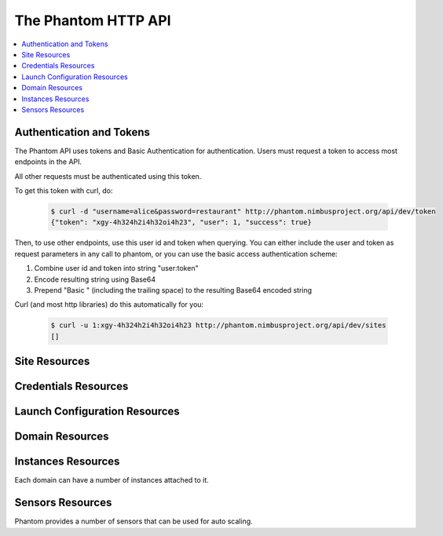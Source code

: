 =======================
The Phantom HTTP API
=======================

.. contents::
    :local:

Authentication and Tokens
=========================

The Phantom API uses tokens and Basic Authentication for authentication. Users
must request a token to access most endpoints in the API.

.. http:post:: /api/v1.0/token

   Get the user's token.

   :statuscode 200: no error

   **Example request**:

   .. sourcecode:: http

      POST /api/v1.0/token HTTP/1.1
      Host: phantom.nimbusproject.org
      Accept: application/json

      {
        "username": "alice",
        "password": "restaurant",
      }

   **Example response**:

   .. sourcecode:: http

      HTTP/1.1 200 OK
      Content-Type: application/json

      {
        "token": "xgy-4h324h2i4h32oi4h23",
        "user": 1,
        "success": true
      }

All other requests must be authenticated using this token.

To get this token with curl, do:

   .. sourcecode:: none

      $ curl -d "username=alice&password=restaurant" http://phantom.nimbusproject.org/api/dev/token
      {"token": "xgy-4h324h2i4h32oi4h23", "user": 1, "success": true}

Then, to use other endpoints, use this user id and token when querying. You can either include the 
user and token as request parameters in any call to phantom, or you can use the basic access authentication
scheme:

1. Combine user id and token into string "user:token"
2. Encode resulting string using Base64
3. Prepend "Basic " (including the trailing space) to the resulting Base64 encoded string

Curl (and most http libraries) do this automatically for you:

   .. sourcecode:: none

      $ curl -u 1:xgy-4h324h2i4h32oi4h23 http://phantom.nimbusproject.org/api/dev/sites
      []


Site Resources
==============

.. http:get:: /api/v1.0/sites

   List all clouds known to the authenticated user, and their details

   :statuscode 200: no error
   :query details: either ``true`` or ``false``. If ``true``, you will get extra details, but responses with details take longer to return.

   **Example request**:

   .. sourcecode:: http

      GET /api/v1.0/sites HTTP/1.1
      Host: phantom.nimbusproject.org
      Accept: application/json

   **Example response**:

   .. sourcecode:: http

      HTTP/1.1 200 OK
      Content-Type: application/json

      [
        {
          "id": "ec2",
          "credentials": "/api/v1.0/credentials/ec2",
          "instance_types": [
            "m1.small",
            "m1.large",
            "m1.xlarge"
          ],
          "uri": "/api/v1.0/sites/ec2"
        },
        {
          "id": "hotel",
          "credentials": "/api/v1.0/credentials/hotel",
          "instance_types": [
            "m1.small",
            "m1.large",
            "m1.xlarge"
          ],
          "uri": "/api/v1.0/sites/hotel"
        },
        {
          "id": "sierra",
          "credentials": "/api/v1.0/credentials/sierra",
          "instance_types": [
            "m1.small",
            "m1.large",
            "m1.xlarge"
          ],
          "uri": "/api/v1.0/sites/sierra"
        }
      ]

   **Example request**:

   .. sourcecode:: http

      GET /api/v1.0/sites?details=true HTTP/1.1
      Host: phantom.nimbusproject.org
      Accept: application/json

   **Example response**:

   .. sourcecode:: http

      HTTP/1.1 200 OK
      Content-Type: application/json

      [
        {
          "id": "ec2",
          "credentials": "/api/v1.0/credentials/ec2",
          "instance_types": [
            "m1.small",
            "m1.large",
            "m1.xlarge"
          ],
          "public_images": [
            "centos-5.5-x64-vine.gz",
            "hello-cloud",
          ],
          "user_images": [
            "myimage",
          ],
          "uri": "/api/v1.0/sites/ec2"
        },
        {
          "id": "hotel",
          "credentials": "/api/v1.0/credentials/hotel",
          "instance_types": [
            "m1.small",
            "m1.large",
            "m1.xlarge"
          ],
          "public_images": [
            "centos-5.5-x64-vine.gz",
            "hello-cloud",
          ],
          "user_images": [
            "myimage",
          ],
          "uri": "/api/v1.0/sites/hotel"
        },
        {
          "id": "sierra",
          "credentials": "/api/v1.0/credentials/sierra",
          "instance_types": [
            "m1.small",
            "m1.large",
            "m1.xlarge"
          ],
          "public_images": [
            "centos-5.5-x64-vine.gz",
            "hello-cloud",
          ],
          "user_images": [
            "myimage",
          ],
          "uri": "/api/v1.0/sites/sierra"
        }
      ]

.. http:get:: /api/v1.0/sites/(cloud_id)

   Get details for the cloud `cloud_id`

   :statuscode 200: no error
   :statuscode 404: cloud is unknown
   :query details: either ``true`` or ``false``. If ``true``, you will get extra details, but responses with details take longer to return.

   **Example request**:

   .. sourcecode:: http

      GET /api/v1.0/sites/hotel HTTP/1.1
      Host: phantom.nimbusproject.org
      Accept: application/json

   **Example response**:

   .. sourcecode:: http

      HTTP/1.1 200 OK
      Content-Type: application/json

      {
        "id": "hotel",
        "instance_types": [
          "m1.small",
          "m1.large",
          "m1.xlarge"
        ],
        "credentials": "/api/v1.0/credentials/hotel",
        "uri": "/api/v1.0/sites/hotel"
      }

   **Example request**:

   .. sourcecode:: http

      GET /api/v1.0/sites/hotel?details=true HTTP/1.1
      Host: phantom.nimbusproject.org
      Accept: application/json

   **Example response**:

   .. sourcecode:: http

      HTTP/1.1 200 OK
      Content-Type: application/json

      {
        "id": "hotel",
        "instance_types": [
          "m1.small",
          "m1.large",
          "m1.xlarge"
        ],
        "public_images": [
          "centos-5.5-x64-vine.gz",
          "hello-cloud",
        ],
        "user_images": [
          "myimage",
        ],
        "credentials": "/api/v1.0/credentials/hotel",
        "uri": "/api/v1.0/sites/hotel"
      }


Credentials Resources
=====================

.. http:get:: /api/v1.0/credentials

   List all cloud credentials for the authenticated user

   :statuscode 200: no error
   :query details: either ``true`` or ``false``. If ``true``, you will get extra details, but responses with details take longer to return.

   **Example request**:

   .. sourcecode:: http

      GET /api/v1.0/credentials HTTP/1.1
      Host: phantom.nimbusproject.org
      Accept: application/json

   **Example response**:

   .. sourcecode:: http

      HTTP/1.1 200 OK
      Content-Type: application/json

      [
        {
          "id": "ec2",
          "access_key": "aws_access_key_id",
          "secret_key": "aws_secret_access_key",
          "key_name": "phantom_ssh_key",
          "uri": "/api/v1.0/credentials/ec2"
        },
        {
          "id": "hotel",
          "access_key": "hotel_access_key_id",
          "secret_key": "hotel_secret_access_key",
          "key_name": "phantom_ssh_key",
          "uri": "/api/v1.0/credentials/hotel"
        }
      ]

   **Example request**:

   .. sourcecode:: http

      GET /api/v1.0/credentials?details=true HTTP/1.1
      Host: phantom.nimbusproject.org
      Accept: application/json

   **Example response**:

   .. sourcecode:: http

      HTTP/1.1 200 OK
      Content-Type: application/json

      [
        {
          "id": "ec2",
          "access_key": "aws_access_key_id",
          "secret_key": "aws_secret_access_key",
          "available_keys": [
            "phantom_ssh_key",
            "default"
          ],
          "key_name": "phantom_ssh_key",
          "uri": "/api/v1.0/credentials/ec2"
        },
        {
          "id": "hotel",
          "access_key": "hotel_access_key_id",
          "secret_key": "hotel_secret_access_key",
          "available_keys": [
            "phantom_ssh_key",
            "default"
          ],
          "key_name": "phantom_ssh_key",
          "uri": "/api/v1.0/credentials/hotel"
        }
      ]

.. http:get:: /api/v1.0/credentials/(cloud_id)

   Get cloud credentials for the cloud `cloud_id`

   :statuscode 200: no error
   :statuscode 404: cloud is unknown
   :query details: either ``true`` or ``false``. If ``true``, you will get extra details, but responses with details take longer to return.

   **Example request**:

   .. sourcecode:: http

      GET /api/v1.0/credentials/hotel HTTP/1.1
      Host: phantom.nimbusproject.org
      Accept: application/json

   **Example response**:

   .. sourcecode:: http

      HTTP/1.1 200 OK
      Content-Type: application/json

      {
        "id": "hotel",
        "access_key": "hotel_access_key_id",
        "secret_key": "hotel_secret_access_key",
        "key_name": "phantom_ssh_key",
        "uri": "/api/v1.0/credentials/hotel"
      }

   **Example request**:

   .. sourcecode:: http

      GET /api/v1.0/credentials/hotel?details=true HTTP/1.1
      Host: phantom.nimbusproject.org
      Accept: application/json

   **Example response**:

   .. sourcecode:: http

      HTTP/1.1 200 OK
      Content-Type: application/json

      {
        "id": "hotel",
        "access_key": "hotel_access_key_id",
        "secret_key": "hotel_secret_access_key",
        "key_name": "phantom_ssh_key",
        "available_keys": [
          "default",
          "phantom_ssh_key"
        ],
        "uri": "/api/v1.0/credentials/hotel"
      }

.. http:post:: /api/v1.0/credentials

   Save new cloud credentials

   :jsonparameter id: ID of the cloud
   :jsonparameter access_key: the access key ID for this cloud
   :jsonparameter secret_key: the secret access key for this cloud
   :jsonparameter key_name: the SSH key pair that will be used on this cloud
   :statuscode 201: credentials saved

   **Example request**:

   .. sourcecode:: http

      POST /api/v1.0/credentials HTTP/1.1
      Host: phantom.nimbusproject.org
      Accept: application/json

      {
        "id": "sierra",
        "access_key": "sierra_access_key_id",
        "secret_key": "sierra_secret_access_key",
        "key_name": "phantom_ssh_key"
      }

   **Example response**:

   .. sourcecode:: http

      HTTP/1.1 201 Created
      Content-Type: application/json
      Location: /api/v1.0/credentials/sierra

      {
        "id": "sierra",
        "access_key": "sierra_access_key_id",
        "secret_key": "sierra_secret_access_key",
        "key_name": "phantom_ssh_key",
        "uri": "/api/v1.0/credentials/sierra"
      }

.. http:put:: /api/v1.0/credentials/(cloud_id)

   Update cloud credentials

   :statuscode 200: credentials updated

   **Example request**:

   .. sourcecode:: http

      PUT /api/v1.0/credentials/ec2 HTTP/1.1
      Host: phantom.nimbusproject.org
      Accept: application/json

      {
        "id": "ec2",
        "access_key": "updated_aws_access_key_id",
        "secret_key": "updated_aws_secret_access_key",
        "key_name": "phantom_ssh_key"
      }

   **Example response**:

   .. sourcecode:: http

      HTTP/1.1 200 OK
      Content-Type: application/json
      Location: /api/v1.0/credentials/ec2

      {
        "id": "ec2",
        "access_key": "updated_aws_access_key_id",
        "secret_key": "updated_aws_secret_access_key",
        "key_name": "phantom_ssh_key",
        "uri": "/api/v1.0/credentials/ec2"
      }

.. http:delete:: /api/v1.0/credentials/(cloud_id)

   Delete cloud credentials for the cloud `cloud_id`

   :statuscode 204: credentials deleted

   **Example request**:

   .. sourcecode:: http

      DELETE /api/v1.0/credentials/ec2 HTTP/1.1
      Host: phantom.nimbusproject.org
      Accept: application/json

   **Example response**:

   .. sourcecode:: http

      HTTP/1.1 204 No Content
      Content-Type: application/json


Launch Configuration Resources
==============================

.. http:get:: /api/v1.0/launchconfigurations

   List all launch configurations known to the authenticated user

   :statuscode 200: no error

   **Example request**:

   .. sourcecode:: http

      GET /api/v1.0/launchconfigurations HTTP/1.1
      Host: phantom.nimbusproject.org
      Accept: application/json

   **Example response**:

   .. sourcecode:: http

      HTTP/1.1 200 OK
      Content-Type: application/json

      [
        {
          "id": "fcfe9272-d03f-48e4-bd5f-4eb50ec396c7",
          "name": "myfirstlc",
          "cloud_params": {
            "hotel": {
              "image_id": "hello-phantom.gz",
              "instance_type": "m1.small",
              "max_vms": 16,
              "common": true,
              "rank": 1,
              "user_data": null
            },
            "ec2": {
              "image_id": "ami-deadbeef",
              "instance_type": "m1.small",
              "max_vms": -1,
              "common": false,
              "rank": 2,
              "user_data": null
            },
          },
          "owner": "johndoe",
          "uri": "/api/v1.0/launchconfigurations/fcfe9272-d03f-48e4-bd5f-4eb50ec396c7"
        }
      ]

.. http:get:: /api/v1.0/launchconfigurations/(launchconfiguration_id)

   Get details for the launch configuration `launch_configuration_id`

   :statuscode 200: no error
   :statuscode 404: launch configuration is unknown

   **Example request**:

   .. sourcecode:: http

      GET /api/v1.0/launchconfigurations/fcfe9272-d03f-48e4-bd5f-4eb50ec396c7 HTTP/1.1
      Host: phantom.nimbusproject.org
      Accept: application/json

   **Example response**:

   .. sourcecode:: http

      HTTP/1.1 200 OK
      Content-Type: application/json

      {
        "id": "fcfe9272-d03f-48e4-bd5f-4eb50ec396c7",
        "name": "myfirstlc",
        "cloud_params": {
          "hotel": {
            "image_id": "hello-phantom.gz",
            "instance_type": "m1.small",
            "max_vms": 16,
            "common": true,
            "rank": 1,
            "user_data": null
          },
          "ec2": {
            "image_id": "ami-deadbeef",
            "instance_type": "m1.small",
            "max_vms": -1,
            "common": false,
            "rank": 2,
            "user_data": null
          }
        },
        "owner": "johndoe",
        "uri": "/api/v1.0/launchconfigurations/fcfe9272-d03f-48e4-bd5f-4eb50ec396c7"
      }

.. http:post:: /api/v1.0/launchconfigurations

   Create a new launch configuration

   :statuscode 201: launch configuration created

   **Example request**:

   .. sourcecode:: http

      POST /api/v1.0/launchconfigurations HTTP/1.1
      Host: phantom.nimbusproject.org
      Accept: application/json

      {
        "name": "mysecondlc",
        "cloud_params": {
          "hotel": {
            "image_id": "hello-cloud",
            "instance_type": "m1.large",
            "max_vms": -1,
            "common": true,
            "rank": 1,
            "user_data": "Hello World"
          }
        }
      }

   **Example response**:

   .. sourcecode:: http

      HTTP/1.1 201 Created
      Content-Type: application/json
      Location: /api/v1.0/launchconfigurations/e99be9d3-8f09-4a6c-bb17-b00efd0d06df

      {
        "id": "e99be9d3-8f09-4a6c-bb17-b00efd0d06df",
        "name": "mysecondlc",
        "cloud_params": {
          "hotel": {
            "image_id": "hello-cloud",
            "instance_type": "m1.large",
            "max_vms": -1,
            "common": true,
            "rank": 1,
            "user_data": "Hello World"
          }
        },
        "owner": "johndoe",
        "uri": "/api/v1.0/launchconfigurations/e99be9d3-8f09-4a6c-bb17-b00efd0d06df"
      }

.. http:put:: /api/v1.0/launchconfigurations/(launch_configuration_id)

   Update a launch configuration

   :statuscode 200: launch configuration updated

   **Example request**:

   .. sourcecode:: http

      PUT /api/v1.0/launchconfigurations/e99be9d3-8f09-4a6c-bb17-b00efd0d06df HTTP/1.1
      Host: phantom.nimbusproject.org
      Accept: application/json

      {
        "name": "mysecondlc",
        "cloud_params": {
          "hotel": {
            "image_id": "hello-cloud",
            "instance_type": "m1.large",
            "max_vms": 5,
            "common": true,
            "rank": 1,
            "user_data": "Hello World"
          }
        }
      }

   **Example response**:

   .. sourcecode:: http

      HTTP/1.1 200 OK
      Content-Type: application/json
      Location: /api/v1.0/launchconfigurations/e99be9d3-8f09-4a6c-bb17-b00efd0d06df

      {
        "id": "e99be9d3-8f09-4a6c-bb17-b00efd0d06df",
        "name": "mysecondlc",
        "cloud_params": {
          "hotel": {
            "image_id": "hello-cloud",
            "instance_type": "m1.large",
            "max_vms": 5,
            "common": true,
            "rank": 1,
            "user_data": "Hello World"
          }
        },
        "owner": "johndoe",
        "uri": "/api/v1.0/launchconfigurations/e99be9d3-8f09-4a6c-bb17-b00efd0d06df"
      }

.. http:delete:: /api/v1.0/launchconfigurations/(launch_configuration_id)

   Delete a launch configuration

   :statuscode 204: launch configuration deleted

   **Example request**:

   .. sourcecode:: http

      DELETE /api/v1.0/launchconfigurations/fcfe9272-d03f-48e4-bd5f-4eb50ec396c7 HTTP/1.1
      Host: phantom.nimbusproject.org
      Accept: application/json

   **Example response**:

   .. sourcecode:: http

      HTTP/1.1 204 No Content
      Content-Type: application/json


Domain Resources
================

.. http:get:: /api/v1.0/domains

   List all domains for the authenticated user

   :statuscode 200: no error

   **Example request**:

   .. sourcecode:: http

      GET /api/v1.0/domains HTTP/1.1
      Host: phantom.nimbusproject.org
      Accept: application/json

   **Example response**:

   .. sourcecode:: http

      HTTP/1.1 200 OK
      Content-Type: application/json

      [
        {
          "id": "1f8112a3-4abd-4629-a1b5-33f78cff504a",
          "name": "myfirstdomain",
          "de_name": "multicloud",
          "monitor_sensors": "",
          "monitor_domain_sensors": "my.domain.sensor",
          "launchconfiguration": "/api/v1.0/launchconfigurations/fcfe9272-d03f-48e4-bd5f-4eb50ec396c7",
          "vm_count": 1,
          "sensor_data": {
            "my.domain.sensor": {
              "series": [0.0],
              "average": 0.0
            }
          },
          "owner": "johndoe",
          "uri": "/api/v1.0/domains/1f8112a3-4abd-4629-a1b5-33f78cff504a"
        }
      ]

.. http:get:: /api/v1.0/domains/(domain_id)

   Get details for the domain `domain_id`

   :statuscode 200: no error
   :statuscode 404: domain is unknown

   **Example request**:

   .. sourcecode:: http

      GET /api/v1.0/domains/1f8112a3-4abd-4629-a1b5-33f78cff504a HTTP/1.1
      Host: phantom.nimbusproject.org
      Accept: application/json

   **Example response**:

   .. sourcecode:: http

      HTTP/1.1 200 OK
      Content-Type: application/json

      {
        "id": "1f8112a3-4abd-4629-a1b5-33f78cff504a",
        "name": "myfirstdomain",
        "de_name": "multicloud",
        "monitor_sensors": "",
        "monitor_domain_sensors": "my.domain.sensor",
        "launchconfiguration": "/api/v1.0/launchconfigurations/fcfe9272-d03f-48e4-bd5f-4eb50ec396c7",
        "vm_count": 1,
        "sensor_data": {
          "my.domain.sensor": {
            "series": [0.0],
            "average": 0.0
          }
        },
        "owner": "johndoe",
        "uri": "/api/v1.0/domains/1f8112a3-4abd-4629-a1b5-33f78cff504a"
      }

.. http:post:: /api/v1.0/domains

   Create a new domain

   :statuscode 201: domain created

   **Example request**:

   .. sourcecode:: http

      POST /api/v1.0/domains HTTP/1.1
      Host: phantom.nimbusproject.org
      Accept: application/json

      {
        "name": "myseconddomain",
        "de_name": "sensor",
        "lc_name": "mysecondlc",
        "monitor_sensors": "proc.loadavg.1min,df.inodes.free",
        "monitor_domain_sensors": "",
        "sensor_minimum_vms": 1,
        "sensor_maximum_vms": 10,
        "sensor_metric": "proc.loadavg.1min",
        "sensor_scale_down_threshold": "0.5",
        "sensor_scale_down_vms": 1,
        "sensor_scale_up_threshold": 1,
        "sensor_scale_up_vms": 1,
        "sensor_cooldown": 60
      }

   **Example response**:

   .. sourcecode:: http

      HTTP/1.1 201 Created
      Content-Type: application/json
      Location: /api/v1.0/domains/bb03986c-ff70-4bc2-baec-10016e5db740

      {
        "id": "bb03986c-ff70-4bc2-baec-10016e5db740",
        "name": "myseconddomain",
        "de_name": "sensor",
        "launchconfiguration": "/api/v1.0/launchconfigurations/e99be9d3-8f09-4a6c-bb17-b00efd0d06df",
        "monitor_sensors": "proc.loadavg.1min,df.inodes.free",
        "monitor_domain_sensors": "",
        "sensor_minimum_vms": 1,
        "sensor_maximum_vms": 10,
        "sensor_metric": "proc.loadavg.1min",
        "sensor_scale_down_threshold": "0.5",
        "sensor_scale_down_vms": 1,
        "sensor_scale_up_threshold": 1,
        "sensor_scale_up_vms": 1,
        "sensor_cooldown": 60
        "owner": "johndoe",
        "uri": "/api/v1.0/domains/bb03986c-ff70-4bc2-baec-10016e5db740"
      }

.. http:put:: /api/v1.0/domains/(domain_id)

   Update a domain

   :statuscode 200: domain updated

   **Example request**:

   .. sourcecode:: http

      PUT /api/v1.0/domains/bb03986c-ff70-4bc2-baec-10016e5db740 HTTP/1.1
      Host: phantom.nimbusproject.org
      Accept: application/json

      {
        "name": "myseconddomain",
        "de_name": "sensor",
        "lc_name": "mysecondlc",
        "monitor_sensors": "proc.loadavg.1min,df.inodes.free",
        "monitor_domain_sensors": "",
        "sensor_minimum_vms": 1,
        "sensor_maximum_vms": 5,
        "sensor_metric": "proc.loadavg.1min",
        "sensor_scale_down_threshold": "0.5",
        "sensor_scale_down_vms": 1,
        "sensor_scale_up_threshold": 1,
        "sensor_scale_up_vms": 1,
        "sensor_cooldown": 60
      }

   **Example response**:

   .. sourcecode:: http

      HTTP/1.1 200 OK
      Content-Type: application/json
      Location: /api/v1.0/domains/bb03986c-ff70-4bc2-baec-10016e5db740

      {
        "id": "bb03986c-ff70-4bc2-baec-10016e5db740",
        "name": "myseconddomain",
        "de_name": "sensor",
        "launchconfiguration": "/api/v1.0/launchconfigurations/e99be9d3-8f09-4a6c-bb17-b00efd0d06df",
        "monitor_sensors": "proc.loadavg.1min,df.inodes.free",
        "monitor_domain_sensors": "",
        "sensor_minimum_vms": 1,
        "sensor_maximum_vms": 5,
        "sensor_metric": "proc.loadavg.1min",
        "sensor_scale_down_threshold": "0.5",
        "sensor_scale_down_vms": 1,
        "sensor_scale_up_threshold": 1,
        "sensor_scale_up_vms": 1,
        "sensor_cooldown": 60,
        "owner": "johndoe",
        "uri": "/api/v1.0/domains/bb03986c-ff70-4bc2-baec-10016e5db740"
      }

.. http:delete:: /api/v1.0/domains/(domain_id)

   Terminate a domain

   :statuscode 204: domain terminated

   **Example request**:

   .. sourcecode:: http

      DELETE /api/v1.0/domains/1f8112a3-4abd-4629-a1b5-33f78cff504a HTTP/1.1
      Host: phantom.nimbusproject.org
      Accept: application/json

   **Example response**:

   .. sourcecode:: http

      HTTP/1.1 204 No Content
      Content-Type: application/json


Instances Resources
===================

Each domain can have a number of instances attached to it.

.. http:get:: /api/v1.0/domains/(domain_id)/instances

   List all instances attached to the domain `domain_id`

   :statuscode 200: no error

   **Example request**:

   .. sourcecode:: http

      GET /api/v1.0/domains/1f8112a3-4abd-4629-a1b5-33f78cff504a/instances HTTP/1.1
      Host: phantom.nimbusproject.org
      Accept: application/json

   **Example response**:

   .. sourcecode:: http

      HTTP/1.1 200 OK
      Content-Type: application/json

      [
        {
          "id": "87554432-f140-4722-86bf-1e3cdb04dcdd",
          "iaas_instance_id": "i-75c0b81b",
          "lifecycle_state": "400-PENDING",
          "hostname": "vm-25.sdsc.futuregrid.org",
          "cloud": "/api/v1.0/sites/sierra",
          "image_id": "hello-phantom.gz",
          "instance_type": "m1.small",
          "sensor_data": {
            "proc.loadavg.1min": {
              "series": [0.0],
              "average": 0.0
            }
          },
          "keyname": "phantomkey",
          "uri": "/api/v1.0/domains/1f8112a3-4abd-4629-a1b5-33f78cff504a/instances/87554432-f140-4722-86bf-1e3cdb04dcdd"
        }
      ]

.. http:get:: /api/v1.0/domains/(domain_id)/instances/(instance_id)

   Get details for the instance `instance_id` attached to the domain `domain_id`

   :statuscode 200: no error
   :statuscode 404: instance is unknown

   **Example request**:

   .. sourcecode:: http

      GET /api/v1.0/domains/1f8112a3-4abd-4629-a1b5-33f78cff504a/instances/87554432-f140-4722-86bf-1e3cdb04dcdd HTTP/1.1
      Host: phantom.nimbusproject.org
      Accept: application/json

   **Example response**:

   .. sourcecode:: http

      HTTP/1.1 200 OK
      Content-Type: application/json

      {
        "id": "87554432-f140-4722-86bf-1e3cdb04dcdd",
        "iaas_instance_id": "i-75c0b81b",
        "lifecycle_state": "400-PENDING",
        "hostname": "vm-25.sdsc.futuregrid.org",
        "cloud": "/api/v1.0/sites/sierra",
        "image_id": "hello-phantom.gz",
        "instance_type": "m1.small",
        "sensor_data": {
          "proc.loadavg.1min": {
            "series": [0.0],
            "average": 0.0
          }
        },
        "keyname": "phantomkey",
        "uri": "/api/v1.0/domains/1f8112a3-4abd-4629-a1b5-33f78cff504a/instances/87554432-f140-4722-86bf-1e3cdb04dcdd"
      }

.. http:delete:: /api/v1.0/domains/(domain_id)/instances/(instance_id)

   Terminate the instance `instance_id` within the domain `domain_id`

   :statuscode 204: instance terminated

   **Example request**:

   .. sourcecode:: http

      DELETE /api/v1.0/domains/1f8112a3-4abd-4629-a1b5-33f78cff504a/instances/87554432-f140-4722-86bf-1e3cdb04dcdd HTTP/1.1
      Host: phantom.nimbusproject.org
      Accept: application/json

   **Example response**:

   .. sourcecode:: http

      HTTP/1.1 204 No Content
      Content-Type: application/json


Sensors Resources
=================

Phantom provides a number of sensors that can be used for auto scaling.

.. http:get:: /api/v1.0/sensors

   List all sensors

   :statuscode 200: no error

   **Example request**:

   .. sourcecode:: http

      GET /api/v1.0/sensors HTTP/1.1
      Host: phantom.nimbusproject.org
      Accept: application/json

   **Example response**:

   .. sourcecode:: http

      HTTP/1.1 200 OK
      Content-Type: application/json

      [
        {
          "id": "df.1kblocks.free",
          "uri": "/api/v1.0/sensors/df.1kblocks.free"
        },
        {
          "id": "df.1kblocks.total",
          "uri": "/api/v1.0/sensors/df.1kblocks.total"
        },
        {
          "id": "df.1kblocks.used",
          "uri": "/api/v1.0/sensors/df.1kblocks.used"
        }
      ]

.. http:get:: /api/v1.0/sensors/(sensor_id)

   Get the sensor resource identified by `sensor_id`

   :statuscode 200: no error
   :statuscode 404: sensor is unknown

   **Example request**:

   .. sourcecode:: http

      GET /api/v1.0/sensors/df.1kblocks.free HTTP/1.1
      Host: phantom.nimbusproject.org
      Accept: application/json

   **Example response**:

   .. sourcecode:: http

      HTTP/1.1 200 OK
      Content-Type: application/json

      {
        "id": "df.1kblocks.free",
        "uri": "/api/v1.0/sensors/df.1kblocks.free"
      }
